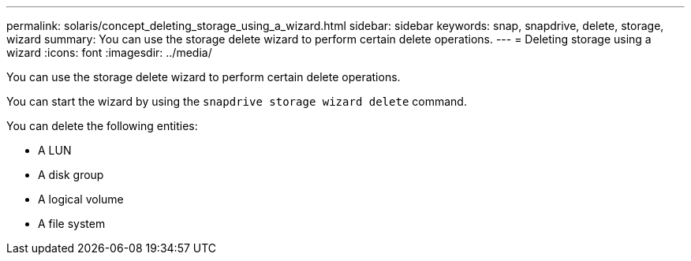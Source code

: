 ---
permalink: solaris/concept_deleting_storage_using_a_wizard.html
sidebar: sidebar
keywords: snap, snapdrive, delete, storage, wizard
summary: You can use the storage delete wizard to perform certain delete operations.
---
= Deleting storage using a wizard
:icons: font
:imagesdir: ../media/

[.lead]
You can use the storage delete wizard to perform certain delete operations.

You can start the wizard by using the `snapdrive storage wizard delete` command.

You can delete the following entities:

* A LUN
* A disk group
* A logical volume
* A file system
